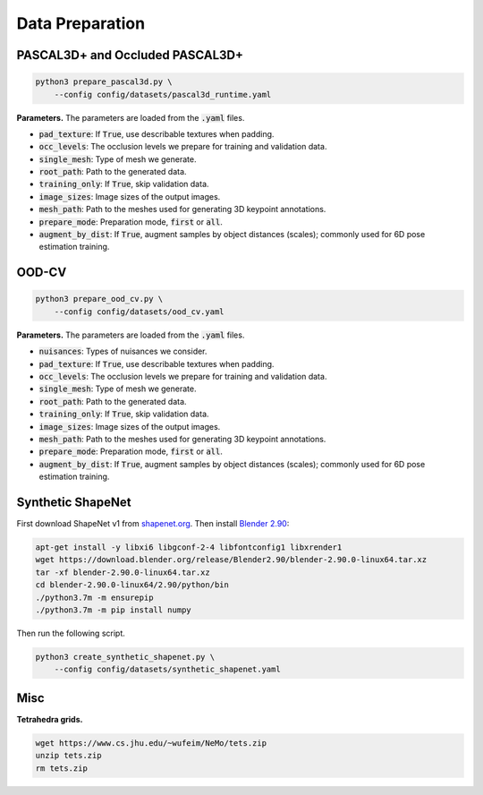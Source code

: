 Data Preparation
================

PASCAL3D+ and Occluded PASCAL3D+
--------------------------------

.. code::

   python3 prepare_pascal3d.py \
       --config config/datasets/pascal3d_runtime.yaml

**Parameters.** The parameters are loaded from the :code:`.yaml` files.

* :code:`pad_texture`: If :code:`True`, use describable textures when padding.
* :code:`occ_levels`: The occlusion levels we prepare for training and validation data.
* :code:`single_mesh`: Type of mesh we generate.
* :code:`root_path`: Path to the generated data.
* :code:`training_only`: If :code:`True`, skip validation data.
* :code:`image_sizes`: Image sizes of the output images.
* :code:`mesh_path`: Path to the meshes used for generating 3D keypoint annotations.
* :code:`prepare_mode`: Preparation mode, :code:`first` or :code:`all`.
* :code:`augment_by_dist`: If :code:`True`, augment samples by object distances (scales); commonly used for 6D pose estimation training.

OOD-CV
------

.. code::

   python3 prepare_ood_cv.py \
       --config config/datasets/ood_cv.yaml

**Parameters.** The parameters are loaded from the :code:`.yaml` files.

* :code:`nuisances`: Types of nuisances we consider.
* :code:`pad_texture`: If :code:`True`, use describable textures when padding.
* :code:`occ_levels`: The occlusion levels we prepare for training and validation data.
* :code:`single_mesh`: Type of mesh we generate.
* :code:`root_path`: Path to the generated data.
* :code:`training_only`: If :code:`True`, skip validation data.
* :code:`image_sizes`: Image sizes of the output images.
* :code:`mesh_path`: Path to the meshes used for generating 3D keypoint annotations.
* :code:`prepare_mode`: Preparation mode, :code:`first` or :code:`all`.
* :code:`augment_by_dist`: If :code:`True`, augment samples by object distances (scales); commonly used for 6D pose estimation training.

Synthetic ShapeNet
------------------

First download ShapeNet v1 from `shapenet.org <https://shapenet.org>`_. Then install `Blender 2.90 <https://download.blender.org/release/Blender2.90/>`_:

.. code::

   apt-get install -y libxi6 libgconf-2-4 libfontconfig1 libxrender1
   wget https://download.blender.org/release/Blender2.90/blender-2.90.0-linux64.tar.xz
   tar -xf blender-2.90.0-linux64.tar.xz
   cd blender-2.90.0-linux64/2.90/python/bin
   ./python3.7m -m ensurepip
   ./python3.7m -m pip install numpy

Then run the following script.

.. code::

   python3 create_synthetic_shapenet.py \
       --config config/datasets/synthetic_shapenet.yaml

Misc
----

**Tetrahedra grids.**

.. code::

   wget https://www.cs.jhu.edu/~wufeim/NeMo/tets.zip
   unzip tets.zip
   rm tets.zip
